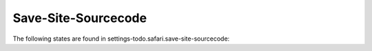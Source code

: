 Save-Site-Sourcecode
====================

The following states are found in settings-todo.safari.save-site-sourcecode:

.. contents::
   :local:


